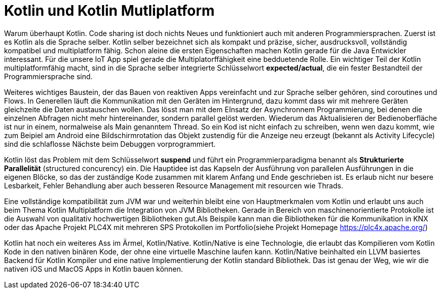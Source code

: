 = Kotlin und Kotlin Mutliplatform

Warum überhaupt Kotlin. Code sharing ist doch nichts Neues und funktioniert auch mit anderen Programmiersprachen.
Zuerst ist es Kotlin als die Sprache selber. Kotlin selber bezeichnet sich als kompakt und präzise, sicher, ausdrucksvoll, vollständig kompatibel und multiplatform fähig. Schon aleine die ersten Eigenschaften machen Kotlin gerade für die Java Entwickler interessant. Für die unsere IoT App spiel gerade die Multiplatorffähigkeit eine bedduetende Rolle. Ein wichtiger Teil der Kotlin multiplatformfähig macht, sind in die Sprache selber integrierte Schlüsselwort *expected/actual*, die ein fester Bestandteil der Programmiersprache sind.

Weiteres wichtiges Baustein, der das Bauen von reaktiven Apps vereinfacht und zur Sprache selber gehören, sind coroutines und Flows. In Generellen läuft die Kommunikation mit den Geräten im Hintergrund, dazu kommt dass wir mit mehrere Geräten gleichzeite die Daten austauschen wollen. Das lösst man mit dem EInsatz der Asynchronnem
Programmierung, bei denen die einzelnen Abfragen nicht mehr hintereinander, sondern parallel gelöst werden. Wiederum das Aktualisieren der Bedienoberfläche ist nur in einem, normalweise als Main genanntem Thread. So ein Kod ist nicht einfach zu schreiben, wenn wen dazu kommt, wie zum Beipiel am Android eine Bildschirmrotation das Objekt zustendig für die Anzeige neu erzeugt (bekannt als Activity Lifecycle) sind die schlaflosse Nächste beim Debuggen vorprogrammiert.

Kotlin löst das Problem mit dem Schlüsselwort *suspend* und führt ein Programmierparadigma  benannt als *Strukturierte Parallelität* (structured concurency) ein. Die Hauptidee ist das Kapseln der Ausführung von parallelen Ausführungen in die eigenen Blöcke, so das der zuständige Kode  zusammen mit klarem Anfang und Ende geschrieben ist. Es erlaub nicht nur besere Lesbarkeit, Fehler Behandlung aber auch besseren Resource Management mit resourcen wie Thrads.

Eine vollständige kompatibilität zum JVM war und weiterhin bleibt eine von Hauptmerkmalen vom Kotlin und erlaubt  uns auch beim Thema Kotlin Multiplatform die Integration von JVM Bibliotheken. Gerade in Bereich von maschinenorientierte Protokolle ist die Auswahl von qualitativ hochwertigen Bibliotheken gut.Als Beispile kann man die Bibliotheken für die Kommunikation in KNX oder das Apache Projekt PLC4X mit mehreren SPS Protokollen im Portfolio(siehe Projekt Homepage https://plc4x.apache.org/)

Kotlin hat noch ein weiteres Ass im Ärmel, Kotlin/Native. Kotlin/Native is eine Technologie, die erlaubt das Kompilieren vom Kotlin Kode in den nativen binären Kode, der ohne eine virtuelle Maschine laufen kann. Kotlin/Native beinhalted ein LLVM basiertes Backend für Kotlin Kompiler und eine native Implementierung der Kotlin standard Bibliothek. Das ist genau der Weg, wie wir die nativen iOS und MacOS Apps in Kotlin bauen können.
